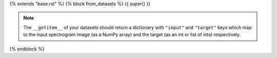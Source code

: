 {% extends "base.rst" %}
{% block from_datasets %}
{{ super() }}

.. note::

    The ``__getitem__`` of your datasets should return a dictionary with ``"input"`` and ``"target"`` keys which map to the input spectrogram image (as a NumPy array) and the target (as an int or list of ints) respectively.
{% endblock %}
